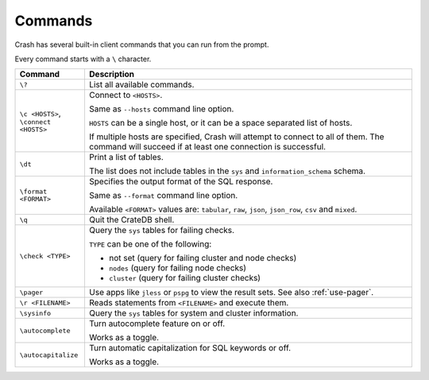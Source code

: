 .. _commands:

========
Commands
========

Crash has several built-in client commands that you can run from the prompt.

Every command starts with a ``\`` character.

+------------------------+-----------------------------------------------------+
| Command                | Description                                         |
+========================+=====================================================+
| ``\?``                 | List all available commands.                        |
+------------------------+-----------------------------------------------------+
| | ``\c <HOSTS>``,      | Connect to ``<HOSTS>``.                             |
| | ``\connect <HOSTS>`` |                                                     |
|                        |                                                     |
|                        | Same as ``--hosts`` command line option.            |
|                        |                                                     |
|                        | ``HOSTS`` can be a single host, or it can be a      |
|                        | space separated list of hosts.                      |
|                        |                                                     |
|                        | If multiple hosts are specified, Crash will attempt |
|                        | to connect to all of them. The command will succeed |
|                        | if at least one connection is successful.           |
+------------------------+-----------------------------------------------------+
| ``\dt``                | Print a list of tables.                             |
|                        |                                                     |
|                        | The list does not include tables in the ``sys`` and |
|                        | ``information_schema`` schema.                      |
+------------------------+-----------------------------------------------------+
| ``\format <FORMAT>``   | Specifies the output format of the SQL response.    |
|                        |                                                     |
|                        | Same as ``--format`` command line option.           |
|                        |                                                     |
|                        | Available ``<FORMAT>`` values are: ``tabular``,     |
|                        | ``raw``, ``json``, ``json_row``, ``csv`` and        |
|                        | ``mixed``.                                          |
+------------------------+-----------------------------------------------------+
| ``\q``                 | Quit the CrateDB shell.                             |
+------------------------+-----------------------------------------------------+
| ``\check <TYPE>``      | Query the ``sys`` tables for failing checks.        |
|                        |                                                     |
|                        | ``TYPE`` can be one of the following:               |
|                        |                                                     |
|                        | - not set (query for failing cluster and node       |
|                        |   checks)                                           |
|                        | - ``nodes`` (query for failing node checks)         |
|                        | - ``cluster`` (query for failing cluster checks)    |
+------------------------+-----------------------------------------------------+
| ``\pager``             | Use apps like ``jless`` or ``pspg`` to              |
|                        | view the result sets. See also :ref:`use-pager`.    |
+------------------------+-----------------------------------------------------+
| ``\r <FILENAME>``      | Reads statements from ``<FILENAME>`` and execute    |
|                        | them.                                               |
+------------------------+-----------------------------------------------------+
| ``\sysinfo``           | Query the ``sys`` tables for system and cluster     |
|                        | information.                                        |
+------------------------+-----------------------------------------------------+
| ``\autocomplete``      | Turn autocomplete feature on or off.                |
|                        |                                                     |
|                        | Works as a toggle.                                  |
+------------------------+-----------------------------------------------------+
| ``\autocapitalize``    | Turn automatic capitalization for SQL keywords or   |
|                        | off.                                                |
|                        |                                                     |
|                        | Works as a toggle.                                  |
+------------------------+-----------------------------------------------------+

